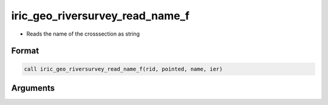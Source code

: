 iric_geo_riversurvey_read_name_f
================================

-  Reads the name of the crosssection as string

Format
------
.. code-block:: fortran

   call iric_geo_riversurvey_read_name_f(rid, pointed, name, ier)

Arguments
---------

.. csv-table:: Arguments of iric_geo_riversurvey_read_name_f
   :file: iric_geo_riversurvey_read_name_f_args.csv
   :header-rows: 1

